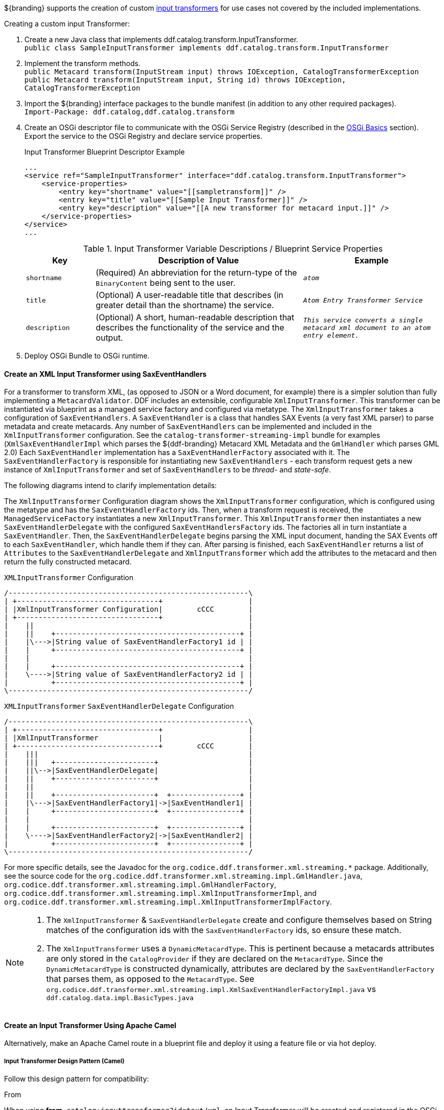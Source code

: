 :title: Developing Input Transformers
:type: developingComponent
:status: published
:link: _developing_input_transformers
:summary: Creating a custom input transformer.
:order: 07

${branding} supports the creation of custom <<{architecture-prefix}types_of_transformers,input transformers>> for use cases not covered by the included implementations.

.Creating a custom input Transformer:
. Create a new Java class that implements ddf.catalog.transform.InputTransformer. +
`public class SampleInputTransformer implements ddf.catalog.transform.InputTransformer`
. Implement the transform methods. +
`public Metacard transform(InputStream input) throws IOException, CatalogTransformerException` +
`public Metacard transform(InputStream input, String id) throws IOException, CatalogTransformerException`
. Import the ${branding} interface packages to the bundle manifest (in addition to any other required packages). +
`Import-Package: ddf.catalog,ddf.catalog.transform`
. Create an OSGi descriptor file to communicate with the OSGi Service Registry (described in the <<{developing-prefix}osgi_basics,OSGi Basics>> section). Export the service to the OSGi Registry and declare service properties.
+
.Input Transformer Blueprint Descriptor Example
[source,xml,linenums]
----
...
<service ref="SampleInputTransformer" interface="ddf.catalog.transform.InputTransformer">
    <service-properties>
        <entry key="shortname" value="[[sampletransform]]" />
        <entry key="title" value="[[Sample Input Transformer]]" />
        <entry key="description" value="[[A new transformer for metacard input.]]" />
    </service-properties>
</service>
...
----
+
.Input Transformer Variable Descriptions / Blueprint Service Properties
[cols="1m,3,2m" options="header"]
|===

|Key
|Description of Value
|Example

|`shortname`
|(Required) An abbreviation for the return-type of the `BinaryContent` being sent to the user.
|_atom_

|`title`
|(Optional) A user-readable title that describes (in greater detail than the shortname) the service.
|_Atom Entry Transformer Service_

|`description`
|(Optional) A short, human-readable description that describes the functionality of the service and the output.
|_This service converts a single metacard xml document to an atom entry element._

|===
+
. Deploy OSGi Bundle to OSGi runtime.

==== Create an XML Input Transformer using SaxEventHandlers [[saxEventHandlers]]

For a transformer to transform XML, (as opposed to JSON or a Word document, for example) there is a simpler solution than fully implementing a `MetacardValidator`.
DDF includes an extensible, configurable `XmlInputTransformer`.
This transformer can be instantiated via blueprint as a managed service factory and configured via metatype.
The `XmlInputTransformer` takes a configuration of `SaxEventHandlers`.
A `SaxEventHandler` is a class that handles SAX Events (a very fast XML parser) to parse metadata and create metacards.
Any number of `SaxEventHandlers` can be implemented and included in the `XmlInputTransformer` configuration.
See the `catalog-transformer-streaming-impl` bundle for examples (`XmlSaxEventHandlerImpl` which parses the ${ddf-branding} Metacard XML Metadata and the `GmlHandler` which parses GML 2.0)
Each `SaxEventHandler` implementation has a `SaxEventHandlerFactory` associated with it.
The `SaxEventHandlerFactory` is responsible for instantiating new `SaxEventHandlers` - each transform request gets a new instance of `XmlInputTransformer` and set of `SaxEventHandlers` to be _thread-_ and _state-safe_.

The following diagrams intend to clarify implementation details:

The `XmlInputTransformer` Configuration diagram shows the `XmlInputTransformer` configuration, which is configured using the metatype and has the `SaxEventHandlerFactory` ids.
Then, when a transform request is received, the `ManagedServiceFactory` instantiates a new `XmlInputTransformer`.
This `XmlInputTransformer` then instantiates a new `SaxEventHandlerDelegate` with the configured `SaxEventHandlersFactory` ids.
The factories all in turn instantiate a `SaxEventHandler`.
Then, the `SaxEventHandlerDelegate` begins parsing the XML input document, handing the SAX Events off to each `SaxEventHandler`, which handle them if they can.
After parsing is finished, each `SaxEventHandler` returns a list of `Attributes` to the `SaxEventHandlerDelegate` and `XmlInputTransformer` which add the attributes to the metacard and then return the fully constructed metacard.

.`XMLInputTransformer` Configuration
[ditaa, XmlInputTransformer_configuration, png]
....
/--------------------------------------------------------\
| +---------------------------------+                    |
| |XmlInputTransformer Configuration|        cCCC        |
| +---------------------------------+                    |
|    ||                                                  |
|    ||    +-------------------------------------------+ |
|    |\--->|String value of SaxEventHandlerFactory1 id | |
|    |     +-------------------------------------------+ |
|    |                                                   |
|    |     +-------------------------------------------+ |
|    \---->|String value of SaxEventHandlerFactory2 id | |
|          +-------------------------------------------+ |
\--------------------------------------------------------/
....

.`XMLInputTransformer` `SaxEventHandlerDelegate` Configuration
[ditaa, XmlInputTransformer_saxeventhandlerdelegate, png]
....
/--------------------------------------------------------\
| +---------------------------------+                    |
| |XmlInputTransformer              |                    |
| +---------------------------------+        cCCC        |
|    |||                                                 |
|    |||   +-----------------------+                     |
|    ||\-->|SaxEventHandlerDelegate|                     |
|    ||    +-----------------------+                     |
|    ||                                                  |
|    ||    +-----------------------+  +----------------+ |
|    |\--->|SaxEventHandlerFactory1|->|SaxEventHandler1| |
|    |     +-----------------------+  +----------------+ |
|    |                                                   |
|    |     +-----------------------+  +----------------+ |
|    \---->|SaxEventHandlerFactory2|->|SaxEventHandler2| |
|          +-----------------------+  +----------------+ |
\--------------------------------------------------------/
....

For more specific details, see the Javadoc for the `org.codice.ddf.transformer.xml.streaming.*` package.
Additionally, see the source code for the `org.codice.ddf.transformer.xml.streaming.impl.GmlHandler.java`, `org.codice.ddf.transformer.xml.streaming.impl.GmlHandlerFactory`, `org.codice.ddf.transformer.xml.streaming.impl.XmlInputTransformerImpl`, and `org.codice.ddf.transformer.xml.streaming.impl.XmlInputTransformerImplFactory`.

[NOTE]
====
1. The `XmlInputTransformer` & `SaxEventHandlerDelegate` create and configure themselves based on String matches of the configuration ids with the `SaxEventHandlerFactory` ids, so ensure these match.
2. The `XmlInputTransformer` uses a `DynamicMetacardType`.
This is pertinent because a metacards attributes are only stored in the `CatalogProvider` if they are declared on the `MetacardType`.
Since the `DynamicMetacardType` is constructed dynamically, attributes are declared by the `SaxEventHandlerFactory` that parses them, as opposed to the `MetacardType`. See `org.codice.ddf.transformer.xml.streaming.impl.XmlSaxEventHandlerFactoryImpl.java` vs `ddf.catalog.data.impl.BasicTypes.java`
====

==== Create an Input Transformer Using Apache Camel

Alternatively, make an Apache Camel route in a blueprint file and deploy it using a feature file or via hot deploy.

===== Input Transformer Design Pattern (Camel)

Follow this design pattern for compatibility:

.From
When using *from*, `catalog:inputtransformer?id=text/xml`, an Input Transformer will be created and registered in the OSGi registry with an id of `text/xml`.

.To
When using *to*, `catalog:inputtransformer?id=text/xml`, an Input Transformer with an id matching text/xml will be discovered from the OSGi registry and invoked.

.InputTransformer Message Formats
[cols="3,2,1m" optiona="header"]
|===

|Exchange Type
|Field
|Type

|Request (comes from `<from>` in the route)
|body
|java.io.InputStream

|Response (returned after called via `<to>` in the route)
|body
|ddf.catalog.data.Metacard

|===

[TIP]
====
Its always a good idea to wrap the `mimeType` value with the RAW parameter as shown in the example above.
This will ensure that the value is taken exactly as is, and is especially useful when you are using special characters.
====

.InputTransformer Creation Example
[source,xml,linenums]
----
<blueprint xmlns="http://www.osgi.org/xmlns/blueprint/v1.0.0">
    <camelContext xmlns="http://camel.apache.org/schema/blueprint">
        <route>
            <from uri="catalog:inputtransformer?mimeType=RAW(id=text/xml;id=vehicle)"/>
            <to uri="xslt:vehicle.xslt" /> <!-- must be on classpath for this bundle -->
            <to uri="catalog:inputtransformer?mimeType=RAW(id=application/json;id=geojson)" />
        </route>
    </camelContext>
</blueprint>
----

.InputTransformer Creation Details
. Defines this as an Apache Aries blueprint file.
. Defines the Apache Camel context that contains the route.
. Defines start of an Apache Camel route.
. Defines the endpoint/consumer for the route. In this case it is the ${branding} custom catalog component that is an `InputTransformer` registered with an id of `text/xml;id=vehicle` meaning it can transform an `InputStream` of vehicle data into a metacard. *Note that the specified XSL stylesheet must be on the classpath of the bundle that this blueprint file is packaged in.*
. Defines the XSLT to be used to transform the vehicle input into GeoJSON format using the Apache Camel provided XSLT component.
. Defines the route node that accepts GeoJSON formatted input and transforms it into a Mmtacard, using the ${branding} custom catalog component that is an InputTransformer registered with an id of application/json;id=geojson.

[NOTE]
====
An example of using an Apache Camel route to define an `InputTransformer` in a blueprint file and deploying it as a bundle to an OSGi container can be found in the ${branding} SDK examples at `${ddf-branding}/sdk/sample-transformers/xslt-identity-input-transformer`
====

==== Input Transformer Boot Service Flag

The `org.codice.ddf.platform.bootflag.BootServiceFlag` service with a service property of `id=inputTransformerBootFlag` is used to indicate certain Input Transformers are ready in the system.
Adding an Input Transformers ID to a new or existing JSON file under `${home_directory}/etc/transformers` will cause the service to wait for an Input Transformer with the given ID.